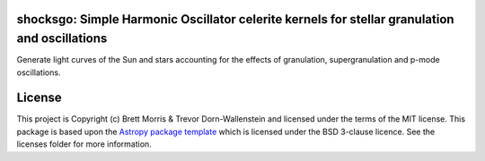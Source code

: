 shocksgo: Simple Harmonic Oscillator celerite kernels for stellar granulation and oscillations
----------------------------------------------------------------------------------------------

.. image:: https://travis-ci.org/bmorris3/shocksgo.svg?branch=master
    :target: https://travis-ci.org/bmorris3/shocksgo

.. image:: https://readthedocs.org/projects/shocksgo/badge/?version=latest
    :target: https://shocksgo.readthedocs.io/en/latest/?badge=latest
    :alt: Documentation Status

.. image:: http://img.shields.io/badge/powered%20by-AstroPy-orange.svg?style=flat
    :target: http://www.astropy.org
    :alt: Powered by Astropy Badge

Generate light curves of the Sun and stars accounting for the effects of granulation, supergranulation and p-mode oscillations. 


License
-------

This project is Copyright (c) Brett Morris & Trevor Dorn-Wallenstein and licensed under
the terms of the MIT license. This package is based upon
the `Astropy package template <https://github.com/astropy/package-template>`_
which is licensed under the BSD 3-clause licence. See the licenses folder for
more information.
